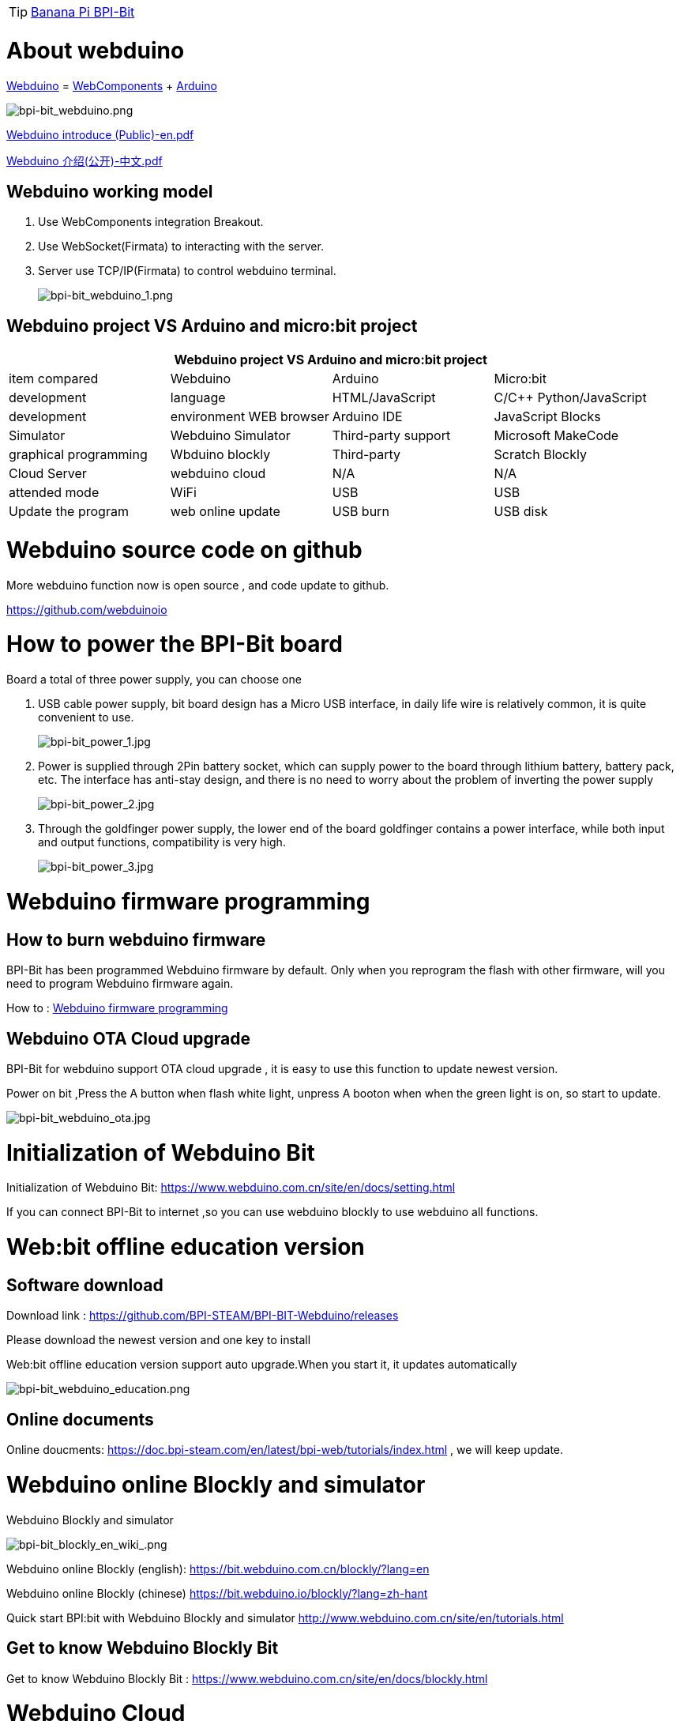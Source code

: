 TIP: link:/en/BPI-Bit/BananaPi_BPI-Bit#_bpi_bit_for_webduino[Banana Pi BPI-Bit]

= About webduino

link:http://www.webduino.com.cn/site/en/index.html[Webduino] = link:http://webcomponents.org/[WebComponents] + link:http://arduino.cc/[Arduino]

image::/picture/bpi-bit_webduino.png[bpi-bit_webduino.png]

link:https://drive.google.com/file/d/1V3k5p9DCj_jcsmSk4ffbPlO3MNpBGvnB/view?usp=sharing[Webduino introduce (Public)-en.pdf]

link:https://drive.google.com/file/d/1-BH_AYh7fbwwMwVeYzMEeA_GOmTxn_KD/view?usp=sharing[Webduino 介绍(公开)-中文.pdf]

== Webduino working model
. Use WebComponents integration Breakout.
. Use WebSocket(Firmata) to interacting with the server.
. Server use TCP/IP(Firmata) to control webduino terminal.
+
image::/picture/bpi-bit_webduino_1.png[bpi-bit_webduino_1.png]

== Webduino project VS Arduino and micro:bit project
[options="header",cols="1,1,1,1"]
|====
4+|Webduino project VS Arduino and micro:bit project
|item compared	|Webduino	|Arduino	|Micro:bit
|development |language	|HTML/JavaScript	|C/C++	Python/JavaScript
|development |environment	WEB browser	|Arduino IDE	|JavaScript Blocks
|Simulator	|Webduino Simulator	|Third-party support	|Microsoft MakeCode
|graphical programming	|Wbduino blockly	|Third-party |Scratch	Blockly
|Cloud Server	|webduino cloud	|N/A	|N/A
|attended mode	|WiFi	|USB	|USB
|Update the program	|web online update	|USB burn	|USB disk
|====

= Webduino source code on github
More webduino function now is open source , and code update to github.

https://github.com/webduinoio

= How to power the BPI-Bit board
Board a total of three power supply, you can choose one

. USB cable power supply, bit board design has a Micro USB interface, in daily life wire is relatively common, it is quite convenient to use.
+
image::/picture/bpi-bit_power_1.jpg[bpi-bit_power_1.jpg]

. Power is supplied through 2Pin battery socket, which can supply power to the board through lithium battery, battery pack, etc. The interface has anti-stay design, and there is no need to worry about the problem of inverting the power supply
+
image::/picture/bpi-bit_power_2.jpg[bpi-bit_power_2.jpg]

. Through the goldfinger power supply, the lower end of the board goldfinger contains a power interface, while both input and output functions, compatibility is very high.
+
image::/picture/bpi-bit_power_3.jpg[bpi-bit_power_3.jpg]

= Webduino firmware programming
== How to burn webduino firmware
BPI-Bit has been programmed Webduino firmware by default. Only when you reprogram the flash with other firmware, will you need to program Webduino firmware again.

How to : link:https://wiki.banana-pi.org/Webduino_firmware_programming[Webduino firmware programming]

== Webduino OTA Cloud upgrade
BPI-Bit for webduino support OTA cloud upgrade , it is easy to use this function to update newest version.

Power on bit ,Press the A button when flash white light, unpress A booton when when the green light is on, so start to update.

image::/picture/bpi-bit_webduino_ota.jpg[bpi-bit_webduino_ota.jpg]

= Initialization of Webduino Bit
Initialization of Webduino Bit: https://www.webduino.com.cn/site/en/docs/setting.html

If you can connect BPI-Bit to internet ,so you can use webduino blockly to use webduino all functions.

= Web:bit offline education version
== Software download
Download link : https://github.com/BPI-STEAM/BPI-BIT-Webduino/releases 

Please download the newest version and one key to install

Web:bit offline education version support auto upgrade.When you start it, it updates automatically

image::/picture/bpi-bit_webduino_education.png[bpi-bit_webduino_education.png]

== Online documents
Online doucments: https://doc.bpi-steam.com/en/latest/bpi-web/tutorials/index.html , we will keep update.

= Webduino online Blockly and simulator
Webduino Blockly and simulator

image::/picture/bpi-bit_blockly_en_wiki_.png[bpi-bit_blockly_en_wiki_.png]

Webduino online Blockly (english): https://bit.webduino.com.cn/blockly/?lang=en

Webduino online Blockly (chinese) https://bit.webduino.io/blockly/?lang=zh-hant

Quick start BPI:bit with Webduino Blockly and simulator http://www.webduino.com.cn/site/en/tutorials.html

== Get to know Webduino Blockly Bit
Get to know Webduino Blockly Bit : https://www.webduino.com.cn/site/en/docs/blockly.html

= Webduino Cloud
Webduino cloud platform provides your complete Internet of things services. You can update and operate various iot devices through platform management.

https://cloud.webduino.io

== Webduino refer to the tutorial
- BPI-bit Through the photosensitive resistors built into Webduino Bit on the left and right sides, it is easy to determine which side the gesture comes from
+
Code link: https://bit.ly/2lFNeYL
+
Demo : https://www.facebook.com/oxxo.studio/videos/10216710024566280/?t=9

- Using Webduino Bit nine shaft sensor "attitude Angle" + full color dot matrix, simple implementation ~ ^_^ interesting effects
+
Code link: https://bit.ly/2MAhHTF
+
Demo : https://www.facebook.com/oxxo.studio/videos/10216709482752735/?t=20

= Online tutorials
Webduino Bit Detail: https://www.webduino.com.cn/site/en/docs/detail.html

Initialization of Webduino Bit: https://www.webduino.com.cn/site/en/docs/setting.html

Get to know Webduino Blockly Bit : https://www.webduino.com.cn/site/en/docs/blockly.html

5x5 RGB LED matrix: https://www.webduino.com.cn/site/en/docs/rgbmatrix.html

Buttons : https://www.webduino.com.cn/site/en/docs/button.html

Light Detection : https://www.webduino.com.cn/site/en/docs/photocell.html

Buzzer : https://www.webduino.com.cn/site/en/docs/buzzer.html